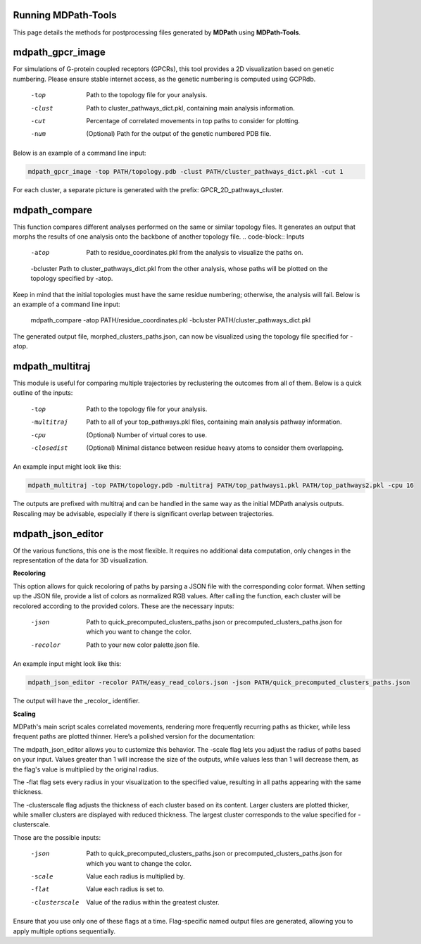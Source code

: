 Running MDPath-Tools
==============

This page details the methods for postprocessing files generated by **MDPath** using **MDPath-Tools**.

**mdpath_gpcr_image**
==============

For simulations of G-protein coupled receptors (GPCRs), this tool provides a 2D visualization based on genetic numbering. Please ensure stable internet access, as the genetic numbering is computed using GCPRdb.

    -top     Path to the topology file for your analysis.
    -clust   Path to cluster_pathways_dict.pkl, containing main analysis information.
    -cut     Percentage of correlated movements in top paths to consider for plotting.
    -num     (Optional) Path for the output of the genetic numbered PDB file.

Below is an example of a command line input:

.. code-block:: text

    mdpath_gpcr_image -top PATH/topology.pdb -clust PATH/cluster_pathways_dict.pkl -cut 1

For each cluster, a separate picture is generated with the prefix: GPCR_2D_pathways_cluster.


**mdpath_compare**
==============

This function compares different analyses performed on the same or similar topology files. It generates an output that morphs the results of one analysis onto the backbone of another topology file.
.. code-block:: Inputs

    -atop     Path to residue_coordinates.pkl from the analysis to visualize the paths on.
    -bcluster Path to cluster_pathways_dict.pkl from the other analysis, whose paths will be plotted on the topology specified by -atop.
  
Keep in mind that the initial topologies must have the same residue numbering; otherwise, the analysis will fail.
Below is an example of a command line input:



    mdpath_compare -atop PATH/residue_coordinates.pkl -bcluster PATH/cluster_pathways_dict.pkl 

The generated output file, morphed_clusters_paths.json, can now be visualized using the topology file specified for -atop.

**mdpath_multitraj**
==============

This module is useful for comparing multiple trajectories by reclustering the outcomes from all of them.
Below is a quick outline of the inputs:

    -top         Path to the topology file for your analysis.
    -multitraj   Path to all of your top_pathways.pkl files, containing main analysis pathway information.
    -cpu         (Optional) Number of virtual cores to use.
    -closedist   (Optional) Minimal distance between residue heavy atoms to consider them overlapping.

An example input might look like this:

.. code-block:: text

    mdpath_multitraj -top PATH/topology.pdb -multitraj PATH/top_pathways1.pkl PATH/top_pathways2.pkl -cpu 16 

The outputs are prefixed with multitraj and can be handled in the same way as the initial MDPath analysis outputs. Rescaling may be advisable, especially if there is significant overlap between trajectories.

**mdpath_json_editor**
==============
Of the various functions, this one is the most flexible. It requires no additional data computation, only changes in the representation of the data for 3D visualization.

**Recoloring**

This option allows for quick recoloring of paths by parsing a JSON file with the corresponding color format.
When setting up the JSON file, provide a list of colors as normalized RGB values. After calling the function, each cluster will be recolored according to the provided colors.
These are the necessary inputs:

    -json     Path to quick_precomputed_clusters_paths.json or precomputed_clusters_paths.json for which you want to change the color.
    -recolor  Path to your new color palette.json file.

An example input might look like this:

.. code-block:: text

    mdpath_json_editor -recolor PATH/easy_read_colors.json -json PATH/quick_precomputed_clusters_paths.json

The output will have the _recolor_ identifier.


**Scaling**

MDPath's main script scales correlated movements, rendering more frequently recurring paths as thicker, while less frequent paths are plotted thinner. Here’s a polished version for the documentation:

The mdpath_json_editor allows you to customize this behavior. The -scale flag lets you adjust the radius of paths based on your input. Values greater than 1 will increase the size of the outputs, while values less than 1 will decrease them, as the flag's value is multiplied by the original radius.

The -flat flag sets every radius in your visualization to the specified value, resulting in all paths appearing with the same thickness.

The -clusterscale flag adjusts the thickness of each cluster based on its content. Larger clusters are plotted thicker, while smaller clusters are displayed with reduced thickness. The largest cluster corresponds to the value specified for -clusterscale.

Those are the possible inputs:

    -json          Path to quick_precomputed_clusters_paths.json or precomputed_clusters_paths.json for which you want to change the color.
    -scale         Value each radius is multiplied by.
    -flat          Value each radius is set to.
    -clusterscale  Value of the radius within the greatest cluster.

Ensure that you use only one of these flags at a time. Flag-specific named output files are generated, allowing you to apply multiple options sequentially.
